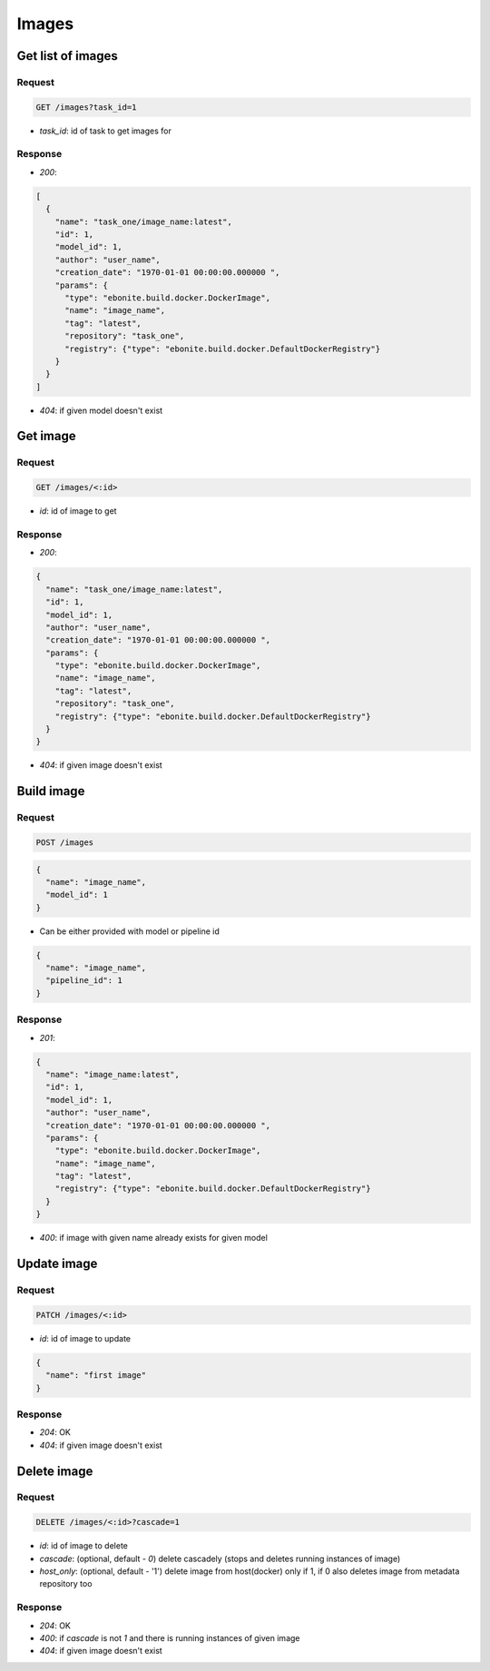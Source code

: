 Images
======

Get list of images
------------------

Request
^^^^^^^

.. code-block::

  GET /images?task_id=1

* `task_id`: id of task to get images for

Response
^^^^^^^^

* `200`:

.. code-block:: json

  [
    {
      "name": "task_one/image_name:latest",
      "id": 1,
      "model_id": 1,
      "author": "user_name",
      "creation_date": "1970-01-01 00:00:00.000000 ",
      "params": {
        "type": "ebonite.build.docker.DockerImage",
        "name": "image_name",
        "tag": "latest",
        "repository": "task_one",
        "registry": {"type": "ebonite.build.docker.DefaultDockerRegistry"}
      }
    }
  ]

* `404`: if given model doesn't exist


Get image
---------

Request
^^^^^^^

.. code-block::

  GET /images/<:id>

* `id`: id of image to get

Response
^^^^^^^^

* `200`:

.. code-block:: json

  {
    "name": "task_one/image_name:latest",
    "id": 1,
    "model_id": 1,
    "author": "user_name",
    "creation_date": "1970-01-01 00:00:00.000000 ",
    "params": {
      "type": "ebonite.build.docker.DockerImage",
      "name": "image_name",
      "tag": "latest",
      "repository": "task_one",
      "registry": {"type": "ebonite.build.docker.DefaultDockerRegistry"}
    }
  }

* `404`: if given image doesn't exist


Build image
-----------

Request
^^^^^^^

.. code-block::

  POST /images

.. code-block:: json

  {
    "name": "image_name",
    "model_id": 1
  }

* Can be either provided with model or pipeline id

.. code-block:: json

  {
    "name": "image_name",
    "pipeline_id": 1
  }

Response
^^^^^^^^^^^^^^

* `201`:

.. code-block:: json

  {
    "name": "image_name:latest",
    "id": 1,
    "model_id": 1,
    "author": "user_name",
    "creation_date": "1970-01-01 00:00:00.000000 ",
    "params": {
      "type": "ebonite.build.docker.DockerImage",
      "name": "image_name",
      "tag": "latest",
      "registry": {"type": "ebonite.build.docker.DefaultDockerRegistry"}
    }
  }

* `400`: if image with given name already exists for given model


Update image
------------

Request
^^^^^^^

.. code-block::

  PATCH /images/<:id>

* `id`: id of image to update

.. code-block:: json

  {
    "name": "first image"
  }

Response
^^^^^^^^^^^^^^

* `204`: OK
* `404`: if given image doesn't exist


Delete image
------------

Request
^^^^^^^

.. code-block::

  DELETE /images/<:id>?cascade=1

* `id`: id of image to delete
* `cascade`: (optional, default - `0`) delete cascadely (stops and deletes running instances of image)
* `host_only`: (optional, default - '1') delete image from host(docker) only if 1, if 0 also deletes image from metadata repository too

Response
^^^^^^^^^^^^^^

* `204`: OK
* `400`: if `cascade` is not `1` and there is running instances of given image
* `404`: if given image doesn't exist
